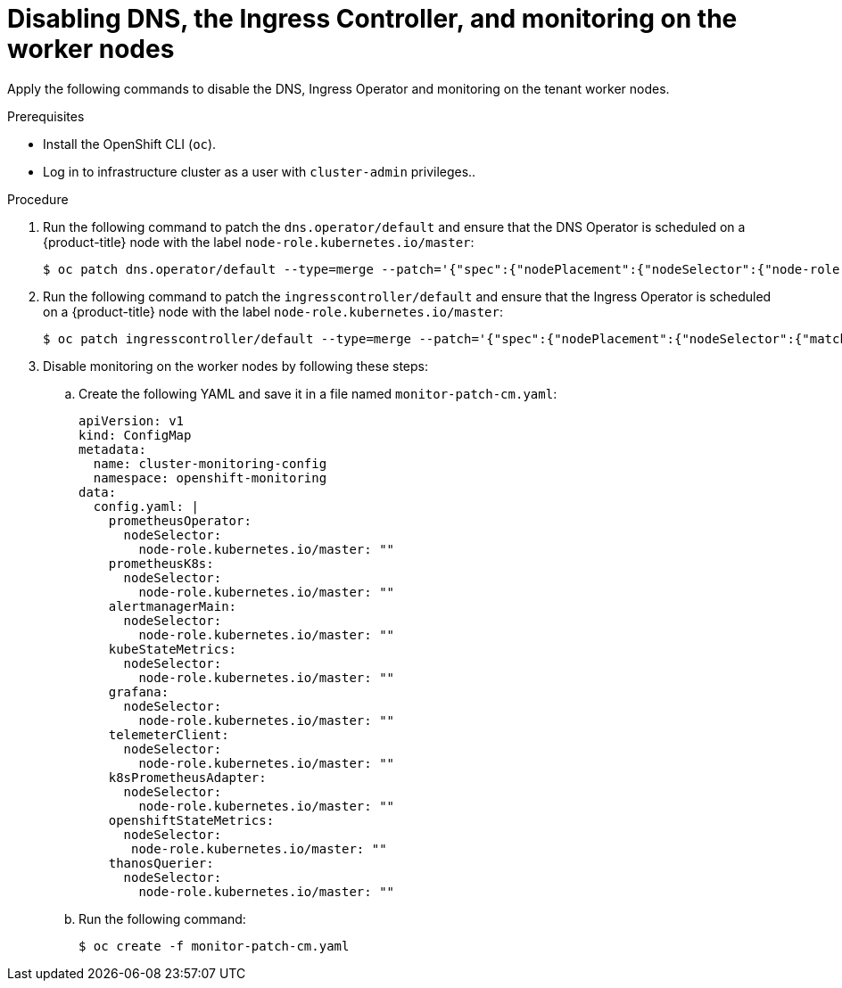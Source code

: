 // Module included in the following assemblies:
//
// * hardware_enablement/dpu-hardware-offload.adoc

:_content-type: PROCEDURE
[id="dpu-apply-patches-tenant_{context}"]
= Disabling DNS, the Ingress Controller, and monitoring on the worker nodes

Apply the following commands to disable the DNS, Ingress Operator and monitoring on the tenant worker nodes.

.Prerequisites

* Install the OpenShift CLI (`oc`).
* Log in to infrastructure cluster as a user with `cluster-admin` privileges..

.Procedure

. Run the following command to patch the `dns.operator/default` and ensure that the DNS Operator is scheduled on a {product-title} node with the label `node-role.kubernetes.io/master`:
+
[source,terminal]
----
$ oc patch dns.operator/default --type=merge --patch='{"spec":{"nodePlacement":{"nodeSelector":{"node-role.kubernetes.io/master":""}}}}'
----

. Run the following command to patch the `ingresscontroller/default` and ensure that the Ingress Operator is scheduled on a {product-title} node with the label `node-role.kubernetes.io/master`:
+
[source,terminal]
----
$ oc patch ingresscontroller/default --type=merge --patch='{"spec":{"nodePlacement":{"nodeSelector":{"matchLabels":{"node-role.kubernetes.io/master":""}}}}}' -n openshift-ingress-operator
----

. Disable monitoring on the worker nodes by following these steps:

.. Create the following YAML and save it in a file named `monitor-patch-cm.yaml`:
+
[source,yaml]
----
apiVersion: v1
kind: ConfigMap
metadata:
  name: cluster-monitoring-config
  namespace: openshift-monitoring
data:
  config.yaml: |
    prometheusOperator:
      nodeSelector:
        node-role.kubernetes.io/master: ""
    prometheusK8s:
      nodeSelector:
        node-role.kubernetes.io/master: ""
    alertmanagerMain:
      nodeSelector:
        node-role.kubernetes.io/master: ""
    kubeStateMetrics:
      nodeSelector:
        node-role.kubernetes.io/master: ""
    grafana:
      nodeSelector:
        node-role.kubernetes.io/master: ""
    telemeterClient:
      nodeSelector:
        node-role.kubernetes.io/master: ""
    k8sPrometheusAdapter:
      nodeSelector:
        node-role.kubernetes.io/master: ""
    openshiftStateMetrics:
      nodeSelector:
       node-role.kubernetes.io/master: ""
    thanosQuerier:
      nodeSelector:
        node-role.kubernetes.io/master: ""
----

.. Run the following command:
+
[source,terminal]
----
$ oc create -f monitor-patch-cm.yaml
----
